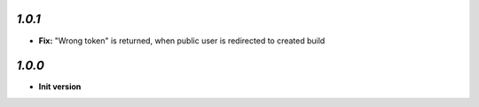 `1.0.1`
-------

- **Fix:** "Wrong token" is returned, when public user is redirected to created build

`1.0.0`
-------

- **Init version**
